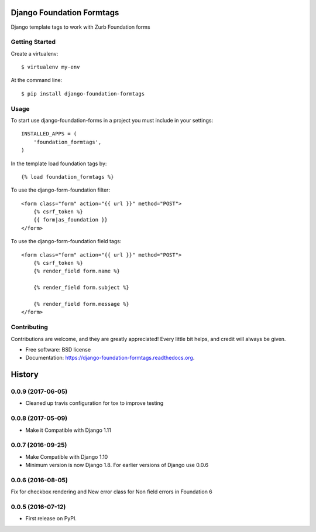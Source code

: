 Django Foundation Formtags
==========================

.. image:: https://travis-ci.org/chrisdev/django-foundation-formtags.svg?branch=master
    :target: https://travis-ci.org/chrisdev/django-foundation-formtags

.. image:: https://pyup.io/repos/github/chrisdev/django-foundation-formtags/shield.svg
     :target: https://pyup.io/repos/github/chrisdev/django-foundation-formtags/
     :alt: Updates

Django template tags to work with Zurb Foundation forms


Getting Started
---------------

Create a virtualenv::

    $ virtualenv my-env

At the command line::

    $ pip install django-foundation-formtags


Usage
-----

To start use django-foundation-forms in a project you must include in your settings::

    INSTALLED_APPS = (
        'foundation_formtags',
    )

In the template load foundation tags by::

    {% load foundation_formtags %}

To use the django-form-foundation filter::

    <form class="form" action="{{ url }}" method="POST">
        {% csrf_token %}
        {{ form|as_foundation }}
    </form>

To use the django-form-foundation field tags::

    <form class="form" action="{{ url }}" method="POST">
        {% csrf_token %}
        {% render_field form.name %}

        {% render_field form.subject %}

        {% render_field form.message %}
    </form>


Contributing
------------

Contributions are welcome, and they are greatly appreciated! Every
little bit helps, and credit will always be given.


* Free software: BSD license
* Documentation: https://django-foundation-formtags.readthedocs.org.



History
========

0.0.9 (2017-06-05)
-------------------

* Cleaned up travis configuration for tox to improve testing

0.0.8 (2017-05-09)
-------------------

* Make it Compatible with Django 1.11

0.0.7 (2016-09-25)
-------------------

* Make Compatible with Django 1.10
* Minimum version is now Django 1.8. For earlier versions of Django use 0.0.6

0.0.6 (2016-08-05)
------------------

Fix for checkbox rendering and New error class for Non field errors in Foundation 6 

0.0.5 (2016-07-12)
---------------------

* First release on PyPI.


